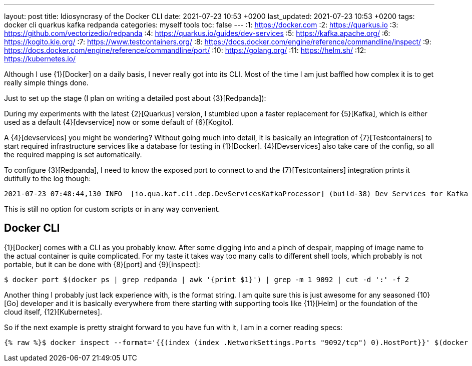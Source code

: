 ---
layout: post
title: Idiosyncrasy of the Docker CLI
date: 2021-07-23 10:53 +0200
last_updated: 2021-07-23 10:53 +0200
tags: docker cli quarkus kafka redpanda
categories: myself tools
toc: false
---
:1: https://docker.com
:2: https://quarkus.io
:3: https://github.com/vectorizedio/redpanda
:4: https://quarkus.io/guides/dev-services
:5: https://kafka.apache.org/
:6: https://kogito.kie.org/
:7: https://www.testcontainers.org/
:8: https://docs.docker.com/engine/reference/commandline/inspect/
:9: https://docs.docker.com/engine/reference/commandline/port/
:10: https://golang.org/
:11: https://helm.sh/
:12: https://kubernetes.io/

Although I use {1}[Docker] on a daily basis, I never really got into its CLI.
Most of the time I am just baffled how complex it is to get really simple things done.

Just to set up the stage (I plan on writing a detailed post about {3}[Redpanda]):

During my experiments with the latest {2}[Quarkus] version, I stumbled upon a faster replacement
for {5}[Kafka], which is either used as a default {4}[devservice] now or some default of
{6}[Kogito].

A {4}[devservices] you might be wondering? Without going much into detail, it is basically an
integration of  {7}[Testcontainers] to start required infrastructure services like a database for
testing in {1}[Docker]. {4}[Devservices] also take care of the config, so all the required mapping
is set automatically.

To configure {3}[Redpanda], I need to know the exposed port to connect to and the
{7}[Testcontainers] integration prints it dutifully to the log though:

[source,log]
----
2021-07-23 07:48:44,130 INFO  [io.qua.kaf.cli.dep.DevServicesKafkaProcessor] (build-38) Dev Services for Kafka started. Start applications that need to use the same Kafka broker using -Dkafka.bootstrap.servers=PLAINTEXT://localhost:55002
----

This is still no option for custom scripts or in any way convenient.

== Docker CLI

{1}[Docker] comes with a CLI as you probably know. After some digging into and a pinch of despair,
mapping of image name to the actual container is quite complicated. For my taste it takes way too
many calls to different shell tools, which probably is not portable, but it can be done with
{8}[port] and {9}[inspect]:

[source,shell]
----
$ docker port $(docker ps | grep redpanda | awk '{print $1}') | grep -m 1 9092 | cut -d ':' -f 2
----

Another thing I probably just lack experience with, is the format string.
I am quite sure this is just awesome for any seasoned {10}[Go] developer and it is basically
everywhere from there starting with supporting tools like {11}[Helm] or the foundation of the cloud
itself, {12}[Kubernetes].

So if the next example is pretty straight forward to you have fun with it, I am in a corner reading
specs:

[source,shell]
----
{% raw %}$ docker inspect --format='{{(index (index .NetworkSettings.Ports "9092/tcp") 0).HostPort}}' $(docker ps --format "{{.ID}}" --filter="ancestor=vectorized/redpanda:v21.5.5"){% endraw %}
----